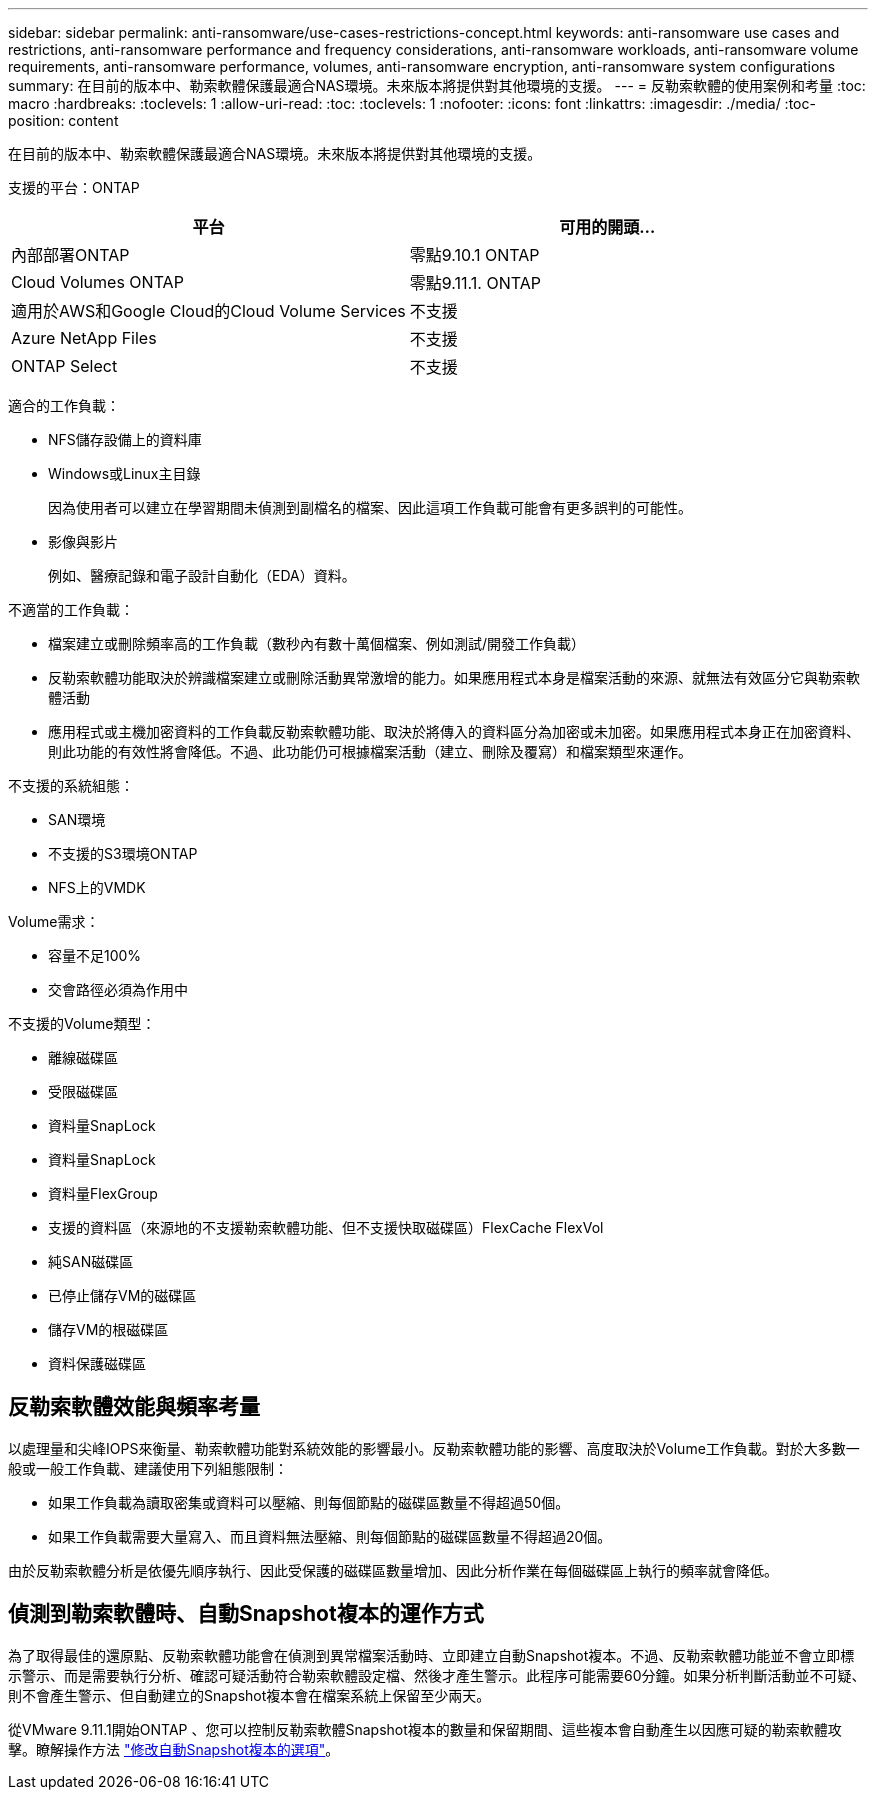 ---
sidebar: sidebar 
permalink: anti-ransomware/use-cases-restrictions-concept.html 
keywords: anti-ransomware use cases and restrictions, anti-ransomware performance and frequency considerations, anti-ransomware workloads, anti-ransomware volume requirements, anti-ransomware performance, volumes, anti-ransomware encryption, anti-ransomware system configurations 
summary: 在目前的版本中、勒索軟體保護最適合NAS環境。未來版本將提供對其他環境的支援。 
---
= 反勒索軟體的使用案例和考量
:toc: macro
:hardbreaks:
:toclevels: 1
:allow-uri-read: 
:toc: 
:toclevels: 1
:nofooter: 
:icons: font
:linkattrs: 
:imagesdir: ./media/
:toc-position: content


[role="lead"]
在目前的版本中、勒索軟體保護最適合NAS環境。未來版本將提供對其他環境的支援。

支援的平台：ONTAP

[cols="2*"]
|===
| 平台 | 可用的開頭... 


 a| 
內部部署ONTAP
 a| 
零點9.10.1 ONTAP



 a| 
Cloud Volumes ONTAP
 a| 
零點9.11.1. ONTAP



 a| 
適用於AWS和Google Cloud的Cloud Volume Services
 a| 
不支援



 a| 
Azure NetApp Files
 a| 
不支援



 a| 
ONTAP Select
 a| 
不支援

|===
適合的工作負載：

* NFS儲存設備上的資料庫
* Windows或Linux主目錄
+
因為使用者可以建立在學習期間未偵測到副檔名的檔案、因此這項工作負載可能會有更多誤判的可能性。

* 影像與影片
+
例如、醫療記錄和電子設計自動化（EDA）資料。



不適當的工作負載：

* 檔案建立或刪除頻率高的工作負載（數秒內有數十萬個檔案、例如測試/開發工作負載）
* 反勒索軟體功能取決於辨識檔案建立或刪除活動異常激增的能力。如果應用程式本身是檔案活動的來源、就無法有效區分它與勒索軟體活動
* 應用程式或主機加密資料的工作負載反勒索軟體功能、取決於將傳入的資料區分為加密或未加密。如果應用程式本身正在加密資料、則此功能的有效性將會降低。不過、此功能仍可根據檔案活動（建立、刪除及覆寫）和檔案類型來運作。


不支援的系統組態：

* SAN環境
* 不支援的S3環境ONTAP
* NFS上的VMDK


Volume需求：

* 容量不足100%
* 交會路徑必須為作用中


不支援的Volume類型：

* 離線磁碟區
* 受限磁碟區
* 資料量SnapLock
* 資料量SnapLock
* 資料量FlexGroup
* 支援的資料區（來源地的不支援勒索軟體功能、但不支援快取磁碟區）FlexCache FlexVol
* 純SAN磁碟區
* 已停止儲存VM的磁碟區
* 儲存VM的根磁碟區
* 資料保護磁碟區




== 反勒索軟體效能與頻率考量

以處理量和尖峰IOPS來衡量、勒索軟體功能對系統效能的影響最小。反勒索軟體功能的影響、高度取決於Volume工作負載。對於大多數一般或一般工作負載、建議使用下列組態限制：

* 如果工作負載為讀取密集或資料可以壓縮、則每個節點的磁碟區數量不得超過50個。
* 如果工作負載需要大量寫入、而且資料無法壓縮、則每個節點的磁碟區數量不得超過20個。


由於反勒索軟體分析是依優先順序執行、因此受保護的磁碟區數量增加、因此分析作業在每個磁碟區上執行的頻率就會降低。



== 偵測到勒索軟體時、自動Snapshot複本的運作方式

為了取得最佳的還原點、反勒索軟體功能會在偵測到異常檔案活動時、立即建立自動Snapshot複本。不過、反勒索軟體功能並不會立即標示警示、而是需要執行分析、確認可疑活動符合勒索軟體設定檔、然後才產生警示。此程序可能需要60分鐘。如果分析判斷活動並不可疑、則不會產生警示、但自動建立的Snapshot複本會在檔案系統上保留至少兩天。

從VMware 9.11.1開始ONTAP 、您可以控制反勒索軟體Snapshot複本的數量和保留期間、這些複本會自動產生以因應可疑的勒索軟體攻擊。瞭解操作方法 link:modify-automatic-shapshot-options-task.html["修改自動Snapshot複本的選項"]。
